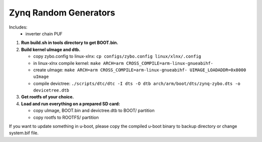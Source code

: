 Zynq Random Generators
----------------------

Includes:
   * inverter chain PUF

#. **Run build.sh in tools directory to get BOOT.bin.**
#. **Build kernel uImage and dtb.**

   * copy zybo.config to linux-xlnx: ``cp configs/zybo.config linux/xlnx/.config``
   * in linux-xlnx compile kernel: ``make ARCH=arm CROSS_COMPILE=arm-linux-gnueabihf-``
   * create uImage: ``make ARCH=arm CROSS_COMPILE=arm-linux-gnueabihf- UIMAGE_LOADADDR=0x8000 uImage``
   * compile devictree: ``./scripts/dtc/dtc -I dts -O dtb arch/arm/boot/dts/zynq-zybo.dts -o devicetree.dtb``
      
#. **Get rootfs of your choice.**
#. **Load and run everything on a prepared SD card:**

   * copy uImage, BOOT.bin and devictree.dtb to BOOT/ partition
   * copy rootfs to ROOTFS/ partition

If you want to update something in u-boot, please copy the compiled u-boot binary to backup directory or change system.bif file.
